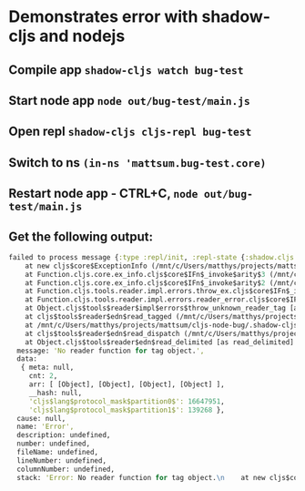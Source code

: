 * Demonstrates error with shadow-cljs and nodejs
** Compile app =shadow-cljs watch bug-test=
** Start node app =node out/bug-test/main.js=
** Open repl =shadow-cljs cljs-repl bug-test=
** Switch to ns =(in-ns 'mattsum.bug-test.core)=
** Restart node app - CTRL+C, =node out/bug-test/main.js=
** Get the following output:
#+BEGIN_SRC clojure
failed to process message {:type :repl/init, :repl-state {:shadow.cljs.repl/repl-state true, :current {:cache-key [1520715537000], :ns-info {:rename-mac[42/633] :renames {}, :meta {}, :use-macros nil, :excludes #{}, :name mattsum.bug-test.core, :imports nil, :requires {cljs.core cljs.core, goog goog}, :seen #{}, :uses nil, :require-macros {cljs.core cljs.core}, :cljc false, :js-deps {}, :deps [goog cljs.core]}, :ns mattsum.bug-test.core, :output-name "mattsum.bug_test.core.js", :file #object[java.io.File 0x306db3a0 "/mnt/c/Users/matthys/projects/mattsum/cljs-node-bug/src/mattsum/bug_test/core.cljs"], :resource-id [:shadow.build.classpath/resource "mattsum/bug_test/core.cljs"], :resource-name "mattsum/bug_test/core.cljs", :type :cljs, :last-modified 1520715537000, :requires #{cljs.core goog}, :macro-requires #{cljs.core}, :url #object[java.net.URL 0x3eaa5bdd "file:/mnt/c/Users/matthys/projects/mattsum/cljs-node-bug/src/mattsum/bug_test/core.cljs"], :provides #{mattsum.bug-test.core}, :deps [goog cljs.core]}, :reader-features #{:cljs}, :repl-sources [{:resource-id [:shadow.build.classpath/resource "goog/base.js"], :type :goog, :resource-name "goog/base.js", :output-name "goog.base.js", :from-jar true} {:resource-id [:shadow.build.classpath/resource "goog/debug/error.js"], :type :goog, :resource-name "goog/debug/error.js", :output-name "goog.debug.error.js", :from-jar true} {:resource-id [:shadow.build.classpath/resource "goog/dom/nodetype.js"], :type :goog, :resource-name "goog/dom/nodetype.js", :output-name "goog.dom.nodetype.js", :from-jar true} {:resource-id [:shadow.build.classpath/resource "goog/string/string.js"], :type :goog, :resource-name "goog/string/string.js", :output-name "goog.string.string.js", :from-jar true} {:resource-id [:shadow.build.classpath/resource "goog/asserts/asserts.js"], :type :goog, :resource-name "goog/asserts/asserts.js", :output-name "goog.asserts.asserts.js", :from-jar true} {:resource-id [:shadow.build.classpath/resource "goog/reflect/reflect.js"], :type :goog, :resource-name "goog/reflect/reflect.js", :output-name "goog.reflect.reflect.js", :from-jar true} {:resource-id [:shadow.build.classpath/resource "goog/math/long.js"], :type :goog, :resource-name "goog/math/long.js", :output-name "goog.math.long.js", :from-jar true} {:resource-id [:shadow.build.classpath/resource "goog/math/integer.js"], :type :goog, :resource-name "goog/math/integer.js", :output-name "goog.math.integer.js", :from-jar true} {:resource-id [:shadow.build.classpath/resource "goog/object/object.js"], :type :goog, :resource-name "goog/object/object.js", :output-name "goog.object.object.js", :from-jar true} {:resource-id [:shadow.build.classpath/resource "goog/array/array.js"], :type :goog, :resource-name "goog/array/array.js", :output-name "goog.array.array.js", :from-jar true} {:resource-id [:shadow.build.classpath/resource "goog/structs/structs.js"], :type :goog, :resource-name "goog/structs/structs.js", :output-name "goog.structs.structs.js", :from-jar true} {:resource-id [:shadow.build.classpath/resource "goog/functions/functions.js"], :type :goog, :resource-name "goog/functions/functions.js", :output-name "goog.functions.functions.js", :from-jar true} {:resource-id [:shadow.build.classpath/resource "goog/math/math.js"], :type :goog, :resource-name "goog/math/math.js", :output-name "goog.math.math.js", :from-jar true} {:resource-id [:shadow.build.classpath/resource "goog/iter/iter.js"], :type :goog, :resource-name "goog/iter/iter.js", :output-name "goog.iter.iter.js", :from-jar true} {:resource-id [:shadow.build.classpath/resource "goog/structs/map.js"], :type :goog, :resource-name "goog/structs/map.js", :output-name "goog.structs.map.js", :from-jar true} {:resource-id [:shadow.build.classpath/resource "goog/uri/utils.js"], :type :goog, :resource-name "goog/uri/utils.js", :output-name "goog.uri.utils.js", :from-jar true} {:resource-id [:shadow.build.classpath/resource "goog/uri/uri.js"], :type :goog, :resource-name "goog/uri/uri.js", :output-name "goog.uri.uri.js", :from-jar true} {:resource-id [:shadow.build.classpath/resource "goog/string/stringbuffer.js"], :type :goog, :resource-name "goog/string/stringbuffer.js", :output-name "goog.string.stringbuffer.js", :from-jar true} {:resource-id [:shadow.build.classpath/resource "cljs/core.cljs"], :type :cljs, :resource-name "cljs/core.cljs", :output-name "cljs.core.js", :from-jar true} {:resource-id [:shadow.build.classpath/resource "clojure/walk.cljs"], :type :cljs, :resource-name "clojure/walk.cljs", :output-name "clojure.walk.js", :from-jar true} {:resource-id [:shadow.build.classpath/resource "cljs/spec/gen/alpha.cljs"], :type :cljs, :resource-name "cljs/spec/gen/alpha.cljs", :output-name "cljs.spec.gen.alpha.js", :from-jar true} {:resource-id [:shadow.build.classpath/resource "clojure/string.cljs"], :type :cljs, :resource-name "clojure/string.cljs", :output-name "clojure.string.js", :from-jar true} {:resource-id [:shadow.build.classpath/resource "cljs/spec/alpha.cljs"], :type :cljs, :resource-name "cljs/spec/alpha.cljs", :output-name "cljs.spec.alpha.js", :from-jar true} {:resource-id [:shadow.build.classpath/resource "cljs/repl.cljs"], :type :cljs, :resource-name "cljs/repl.cljs", :output-name "cljs.repl.js", :from-jar true} {:resource-id [:shadow.cljs.repl/resource "cljs/user.cljs"], :type :cljs, :resource-name "cljs/user.cljs", :output-name "cljs.user.js"}], :repl-actions [{:type :repl/set-ns, :ns mattsum.bug-test.core, :name nil}]}} { Error: No reader function for tag object.
    at new cljs$core$ExceptionInfo (/mnt/c/Users/matthys/projects/mattsum/cljs-node-bug/.shadow-cljs/builds/bug-test/dev/out/cljs-runtime/cljs/core.cljs:10842:11)
    at Function.cljs.core.ex_info.cljs$core$IFn$_invoke$arity$3 (/mnt/c/Users/matthys/projects/mattsum/cljs-node-bug/.shadow-cljs/builds/bug-test/dev/out/cljs-runtime/cljs/core.cljs:10869:1)
    at Function.cljs.core.ex_info.cljs$core$IFn$_invoke$arity$2 (/mnt/c/Users/matthys/projects/mattsum/cljs-node-bug/.shadow-cljs/builds/bug-test/dev/out/cljs-runtime/cljs/core.cljs:10872:16)
    at Function.cljs.tools.reader.impl.errors.throw_ex.cljs$core$IFn$_invoke$arity$variadic (/mnt/c/Users/matthys/projects/mattsum/cljs-node-bug/.shadow-[1/633]ilds/bug-test/dev/out/cljs-runtime/cljs/tools/reader/impl/errors.cljs:37:12)
    at Function.cljs.tools.reader.impl.errors.reader_error.cljs$core$IFn$_invoke$arity$variadic (/mnt/c/Users/matthys/projects/mattsum/cljs-node-bug/.shadow-cljs/builds/bug-test/dev/out/cljs-runtime/cljs/tools/reader/impl/errors.cljs:43:4)
    at Object.cljs$tools$reader$impl$errors$throw_unknown_reader_tag [as throw_unknown_reader_tag] (/mnt/c/Users/matthys/projects/mattsum/cljs-node-bug/.shadow-cljs/builds/bug-test/dev/out/cljs-runtime/cljs/tools/reader/impl/errors.cljs:227:4)
    at cljs$tools$reader$edn$read_tagged (/mnt/c/Users/matthys/projects/mattsum/cljs-node-bug/.shadow-cljs/builds/bug-test/dev/out/cljs-runtime/cljs/tools/reader/edn.cljs:374:10)
    at /mnt/c/Users/matthys/projects/mattsum/cljs-node-bug/.shadow-cljs/builds/bug-test/dev/out/cljs-runtime/cljs/tools/reader/edn.cljs:72:21
    at cljs$tools$reader$edn$read_dispatch (/mnt/c/Users/matthys/projects/mattsum/cljs-node-bug/.shadow-cljs/builds/bug-test/dev/out/cljs-runtime/cljs.tools.reader.edn.js:118:3)
    at Object.cljs$tools$reader$edn$read_delimited [as read_delimited] (/mnt/c/Users/matthys/projects/mattsum/cljs-node-bug/.shadow-cljs/builds/bug-test/dev/out/cljs-runtime/cljs/tools/reader/edn.cljs:176:25)
  message: 'No reader function for tag object.',
  data:
   { meta: null,
     cnt: 2,
     arr: [ [Object], [Object], [Object], [Object] ],
     __hash: null,
     'cljs$lang$protocol_mask$partition0$': 16647951,
     'cljs$lang$protocol_mask$partition1$': 139268 },
  cause: null,
  name: 'Error',
  description: undefined,
  number: undefined,
  fileName: undefined,
  lineNumber: undefined,
  columnNumber: undefined,
  stack: 'Error: No reader function for tag object.\n    at new cljs$core$ExceptionInfo (/mnt/c/Users/matthys/projects/mattsum/cljs-node-bug/.shadow-cljs/builds/bug-test/dev/out/cljs-runtime/cljs/core.cljs:10842:11)\n    at Function.cljs.core.ex_info.cljs$core$IFn$_invoke$arity$3 (/mnt/c/Users/matthys/projects/mattsum/cljs-node-bug/.shadow-cljs/builds/bug-test/dev/out/cljs-runtime/cljs/core.cljs:10869:1)\n    at Function.cljs.core.ex_info.cljs$core$IFn$_invoke$arity$2 (/mnt/c/Users/matthys/projects/mattsum/cljs-node-bug/.shadow-cljs/builds/bug-test/dev/out/cljs-runtime/cljs/core.cljs:10872:16)\n    at Function.cljs.tools.reader.impl.errors.throw_ex.cljs$core$IFn$_invoke$arity$variadic (/mnt/c/Users/matthys/projects/mattsum/cljs-node-bug/.shadow-cljs/builds/bug-test/dev/out/cljs-runtime/cljs/tools/reader/impl/errors.cljs:37:12)\n    at Function.cljs.tools.reader.impl.errors.reader_error.cljs$core$IFn$_invoke$arity$variadic (/mnt/c/Users/matthys/projects/mattsum/cljs-node-bug/.shadow-cljs/builds/bug-test/dev/out/cljs-runtime/cljs/tools/reader/impl/errors.cljs:43:4)\n    at Object.cljs$tools$reader$impl$errors$throw_unknown_reader_tag [as throw_unknown_reader_tag] (/mnt/c/Users/matthys/projects/mattsum/cljs-node-bug/.shadow-cljs/builds/bug-test/dev/out/cljs-runtime/cljs/tools/reader/impl/errors.cljs:227:4)\n    at cljs$tools$reader$edn$read_tagged (/mnt/c/Users/matthys/projects/mattsum/cljs-node-bug/.shadow-cljs/builds/bug-test/dev/out/cljs-runtime/cljs/tools/reader/edn.cljs:374:10)\n    at /mnt/c/Users/matthys/projects/mattsum/cljs-node-bug/.shadow-cljs/builds/bug-test/dev/out/cljs-runtime/cljs/tools/reader/edn.cljs:72:21\n    at cljs$tools$reader$edn$read_dispatch (/mnt/c/Users/matthys/projects/mattsum/cljs-node-bug/.shadow-cljs/builds/bug-test/dev/out/cljs-runtime/cljs.tools.reader.edn.js:118:3)\n    at Object.cljs$tools$reader$edn$read_delimited [as read_delimited] (/mnt/c/Users/matthys/projects/mattsum/cljs-node-bug/.shadow-cljs/builds/bug-test/dev/out/cljs-runtime/cljs/tools/reader/edn.cljs:176:25)' }
#+END_SRC
